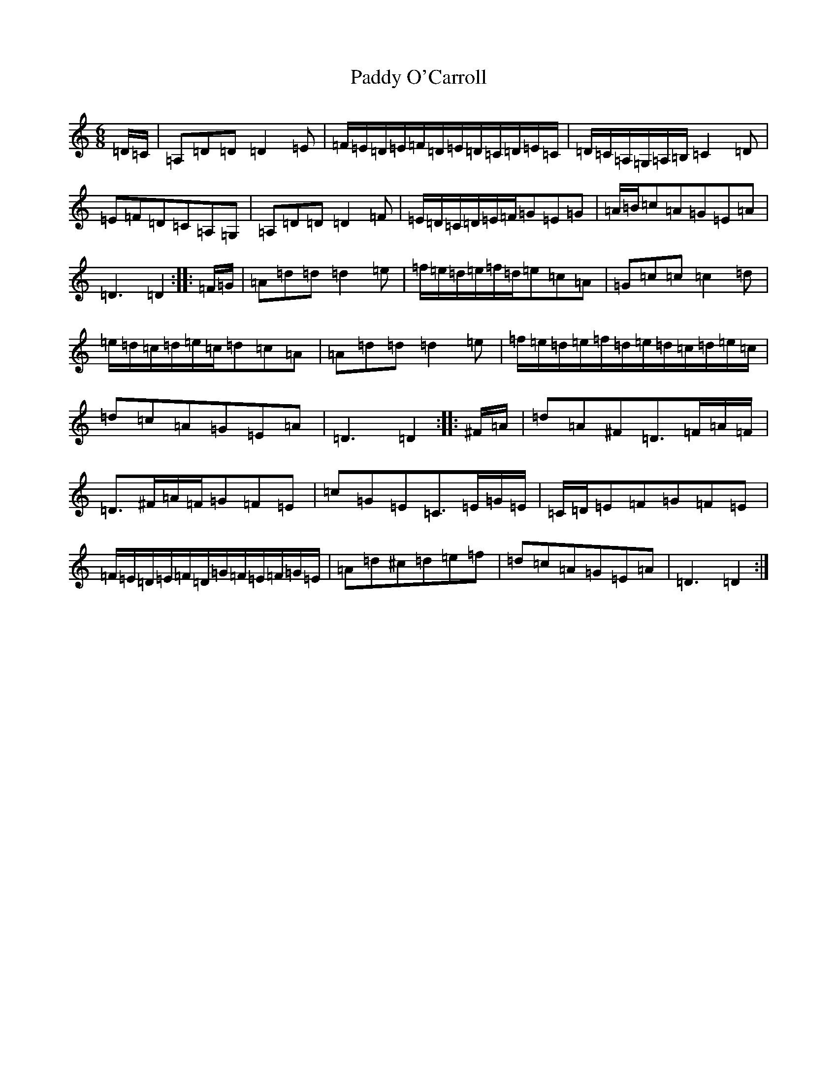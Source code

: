 X: 5538
T: Paddy O'Carroll
S: https://thesession.org/tunes/231#setting12927
Z: G Major
R: jig
M:6/8
L:1/8
K: C Major
=D/2=C/2|=A,=D=D=D2=E|=F/2=E/2=D/2=E/2=F/2=D/2=E/2=D/2=C/2=D/2=E/2=C/2|=D/2=C/2=A,/2=G,/2=A,/2=B,/2=C2=D|=E=F=D=C=A,=G,|=A,=D=D=D2=F|=E/2=D/2=C/2=D/2=E/2=F/2=G=E=G|=A/2=B/2=c=A=G=E=A|=D3=D2:||:=F/2=G/2|=A=d=d=d2=e|=f/2=e/2=d/2=e/2=f/2=d/2=e=c=A|=G=c=c=c2=d|=e/2=d/2=c/2=d/2=e/2=c/2=d=c=A|=A=d=d=d2=e|=f/2=e/2=d/2=e/2=f/2=d/2=e/2=d/2=c/2=d/2=e/2=c/2|=d=c=A=G=E=A|=D3=D2:||:^F/2=A/2|=d=A^F=D>=F=A/2=F/2|=D>^F=A/2=F/2=G=F=E|=c=G=E=C>=E=G/2=E/2|=C/2=D/2=E=F=G=F=E|=F/2=E/2=D/2=E/2=F/2=D/2=G/2=F/2=E/2=F/2=G/2=E/2|=A=d^c=d=e=f|=d=c=A=G=E=A|=D3=D2:|